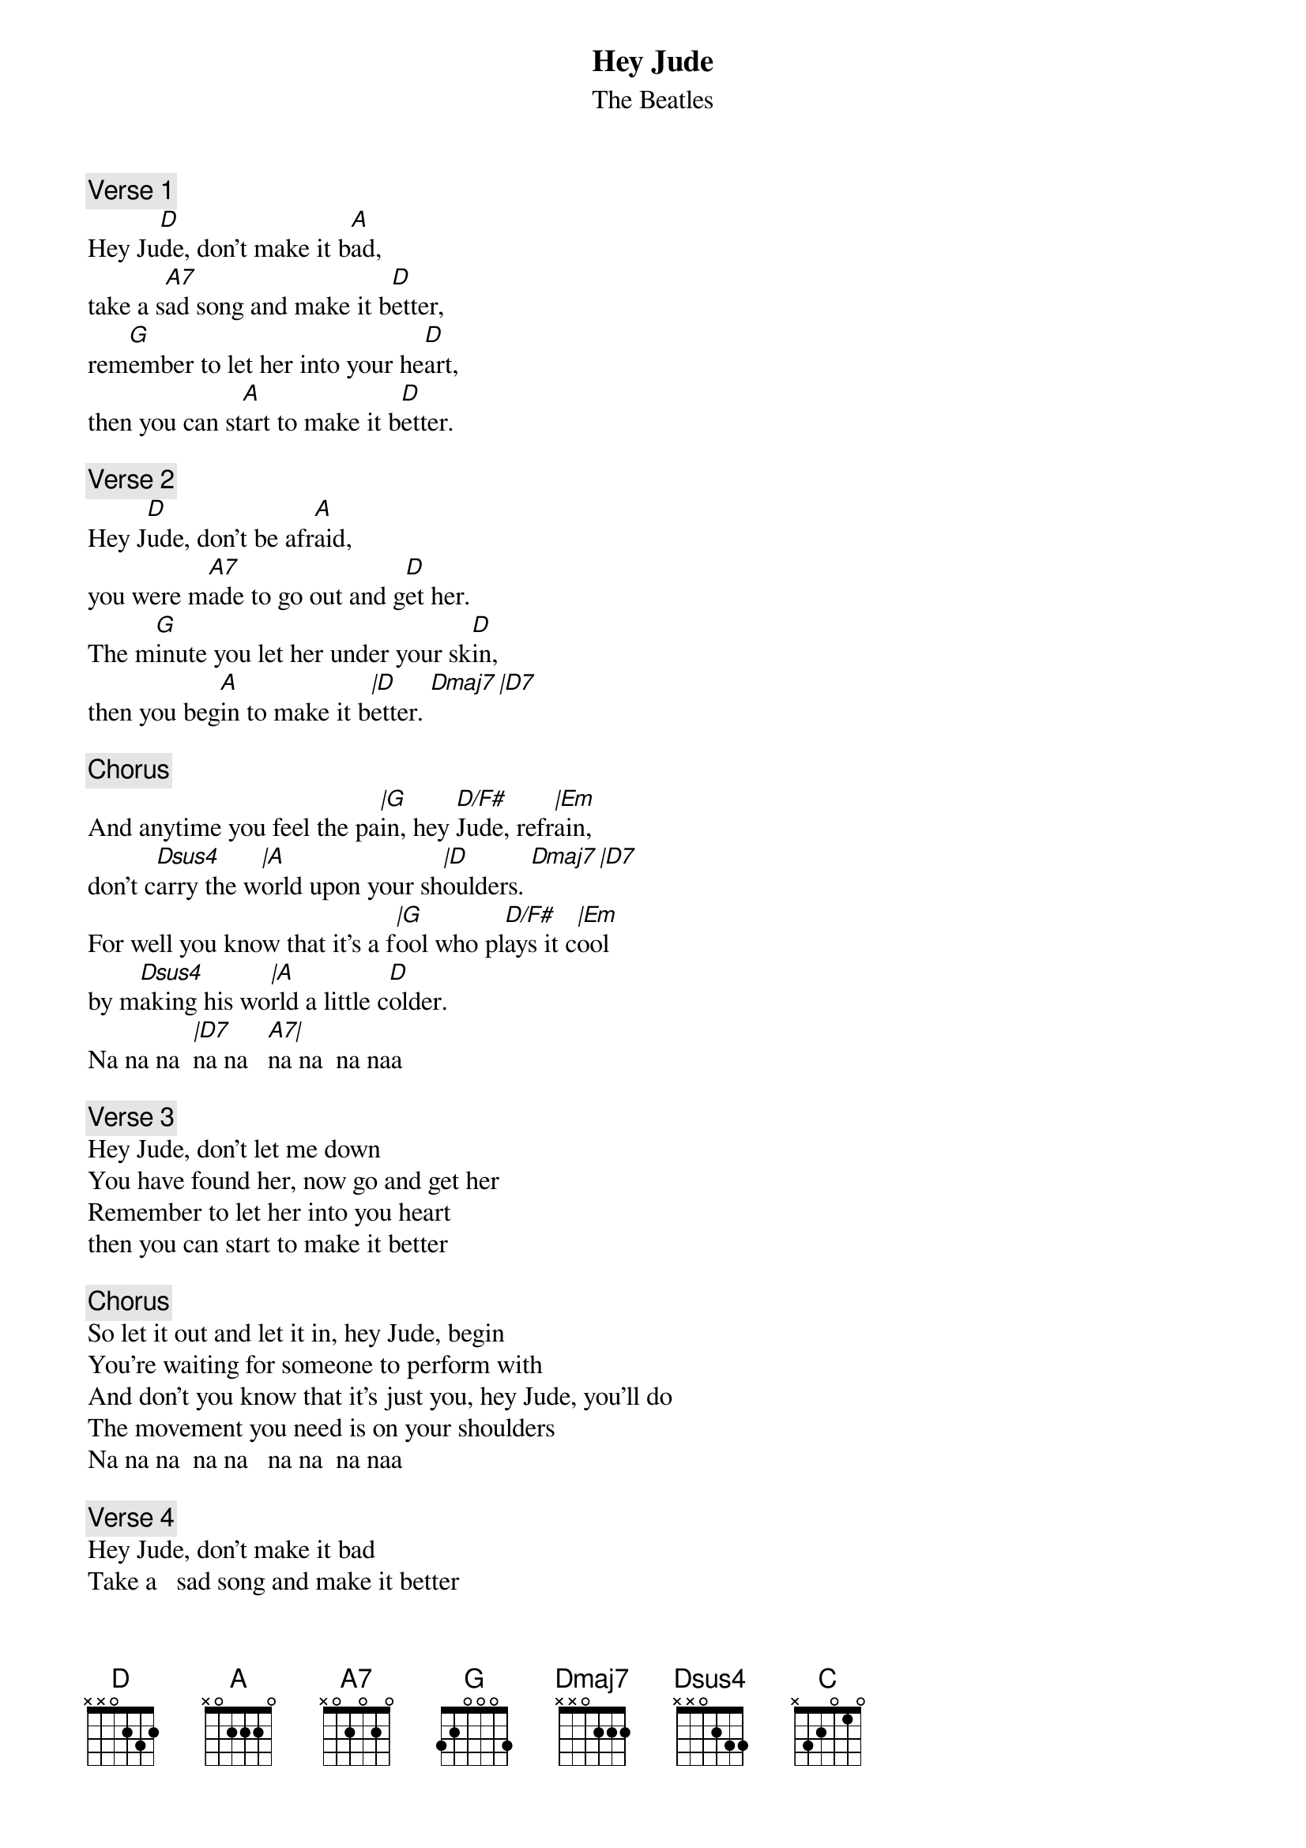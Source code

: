 {t:Hey Jude}
{st:The Beatles}
{artist:The Beatles}

{c:Verse 1}
Hey Ju[D]de, don't make it b[A]ad, 
take a s[A7]ad song and make it b[D]etter,
rem[G]ember to let her into your he[D]art, 
then you can st[A]art to make it b[D]etter.

{c:Verse 2}
Hey J[D]ude, don't be afr[A]aid, 
you were m[A7]ade to go out and g[D]et her.
The m[G]inute you let her under your sk[D]in, 
then you beg[A]in to make it b[|D]etter. [Dmaj7][|D7]

{c:Chorus}
And anytime you feel the pa[|G]in, hey [D/F#]Jude, refr[|Em]ain,
don't c[Dsus4]arry the w[|A]orld upon your sh[|D]oulders. [Dmaj7][|D7]
For well you know that it's a f[|G]ool who pl[D/F#]ays it c[|Em]ool
by m[Dsus4]aking his wo[|A]rld a little c[D]older. 
Na na na  [|D7]na na   [A7|]na na  na naa

{c:Verse 3}
Hey Jude, don't let me down
You have found her, now go and get her
Remember to let her into you heart
then you can start to make it better
 
{c:Chorus}
So let it out and let it in, hey Jude, begin
You're waiting for someone to perform with
And don't you know that it's just you, hey Jude, you'll do
The movement you need is on your shoulders
Na na na  na na   na na  na naa  

{c:Verse 4}
Hey Jude, don't make it bad
Take a   sad song and make it better
Remember to let her under your skin
and then you'll begin to make it better, better, 
better, better, better, better, ahhhhhh!
 
{c:Outro}
[D]Na na na   [C]na na na na
[G]Na na na na 
Hey [D]Jude

(Repeat and fade)

==================
Struming: play all 8 down sturms, accent on 2 and 4